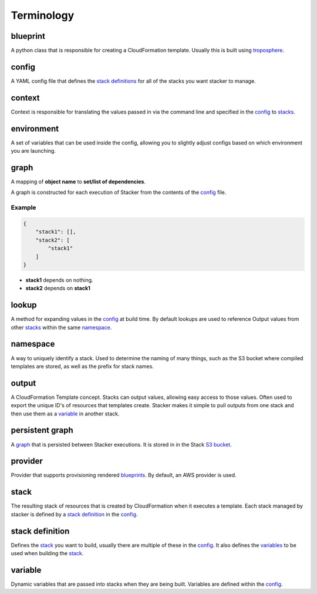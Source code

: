 ===========
Terminology
===========


blueprint
=========

.. _blueprints:

A python class that is responsible for creating a CloudFormation template.
Usually this is built using troposphere_.


config
======

.. _config file:

A YAML config file that defines the `stack definitions`_ for all of the
stacks you want stacker to manage.


context
=======

Context is responsible for translating the values passed in via the
command line and specified in the config_ to stacks_.

.. _troposphere: https://github.com/cloudtools/troposphere
.. _CloudFormation Parameters: http://docs.aws.amazon.com/AWSCloudFormation/latest/UserGuide/parameters-section-structure.html


environment
===========

A set of variables that can be used inside the config, allowing you to
slightly adjust configs based on which environment you are launching.


graph
=====

A mapping of **object name** to **set/list of dependencies**.

A graph is constructed for each execution of Stacker from the contents of the
config_ file.

Example
-------

.. code-block:: json

    {
        "stack1": [],
        "stack2": [
            "stack1"
        ]
    }

- **stack1** depends on nothing.
- **stack2** depends on **stack1**


lookup
======

A method for expanding values in the config_ at build time. By default
lookups are used to reference Output values from other stacks_ within the
same namespace_.


namespace
=========

A way to uniquely identify a stack. Used to determine the naming of many
things, such as the S3 bucket where compiled templates are stored, as well
as the prefix for stack names.


output
======

A CloudFormation Template concept. Stacks can output values, allowing easy
access to those values. Often used to export the unique ID's of resources that
templates create. Stacker makes it simple to pull outputs from one stack and
then use them as a variable_ in another stack.


persistent graph
================

A graph_ that is persisted between Stacker executions. It is stored in in the
Stack `S3 bucket <config.html#s3-bucket>`_.


provider
========

Provider that supports provisioning rendered blueprints_. By default, an
AWS provider is used.


stack
=====

.. _stacks:

The resulting stack of resources that is created by CloudFormation when it
executes a template. Each stack managed by stacker is defined by a
`stack definition`_ in the config_.


stack definition
================

.. _stack definitions:

Defines the stack_ you want to build, usually there are multiple of these in
the config_. It also defines the variables_ to be used when building the
stack_.


variable
========

.. _variables:

Dynamic variables that are passed into stacks when they are being built.
Variables are defined within the config_.

